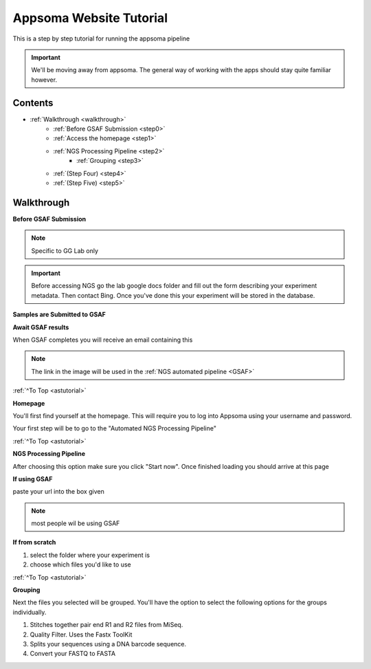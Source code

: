 .. _astutorial:

Appsoma Website Tutorial
========================

This is a step by step tutorial for running the appsoma pipeline

.. important::
    We'll be moving away from appsoma. The general way of working with the apps should stay quite familiar however.

Contents
''''''''

* :ref:`Walkthrough <walkthrough>`
    * :ref:`Before GSAF Submission <step0>`
    * :ref:`Access the homepage <step1>`
    * :ref:`NGS Processing Pipeline <step2>`
        * :ref:`Grouping <step3>`
    * :ref:`(Step Four) <step4>`
    * :ref:`(Step Five) <step5>`

.. _walkthrough:

Walkthrough
'''''''''''

.. _step0:

**Before GSAF Submission**

.. note::
    Specific to GG Lab only

.. important::
    Before accessing NGS go the lab google docs folder and fill out the form describing your experiment metadata. Then contact Bing.
    Once you've done this your experiment will be stored in the database.

**Samples are Submitted to GSAF**

**Await GSAF results**

When GSAF completes you will receive an email containing this

.. image:: ASTutorialImages/Email.png
    :align: center
    :scale: 50%

.. note::
    The link in the image will be used in the :ref:`NGS automated pipeline <GSAF>`

:ref:`^To Top <astutorial>`

.. _step1:

**Homepage**

You'll first find yourself at the homepage. This will require you to log into Appsoma using your username and password.

.. image:: ASTutorialImages/AppSomaHomePage.png
    :align: center
    :alt: URL is htpps://appsoma.com/apps/IGrep+Homepage
    :target: https://appsoma.com/apps/IGrep+Homepage

Your first step will be to go to the "Automated NGS Processing Pipeline"

.. image:: ASTutorialImages/NGSProcessPipeline.png
    :align: center
    :scale: 50%

:ref:`^To Top <astutorial>`

.. _step2:

**NGS Processing Pipeline**

After choosing this option make sure you click "Start now".
Once finished loading you should arrive at this page

.. image:: ASTutorialImages/NGSPPinit.png
    :align: center
    :scale: 50%



.. _GSAF:

**If using GSAF**

paste your url into the box given

.. image:: ASTutorialImages/NGSPPlink1.png
    :align: center
    :scale: 75%

.. note::
    most people wil be using GSAF

**If from scratch**

1) select the folder where your experiment is
2) choose which files you'd like to use

.. image:: ASTutorialImages/NGSPP1.png
    :align: center
    :scale: 75%

:ref:`^To Top <astutorial>`

.. _step3:

**Grouping**

Next the files you selected will be grouped. You'll have the option to select the following options for the groups individually.

1) Stitches together pair end R1 and R2 files from MiSeq.
2) Quality Filter. Uses the Fastx ToolKit
3) Splits your sequences using a DNA barcode sequence.
4) Convert your FASTQ to FASTA

.. image:: ASTutorialImages/NGSPP2.png
    :align: center
    :scale: 75%

.. _step4:

.. _step5:

